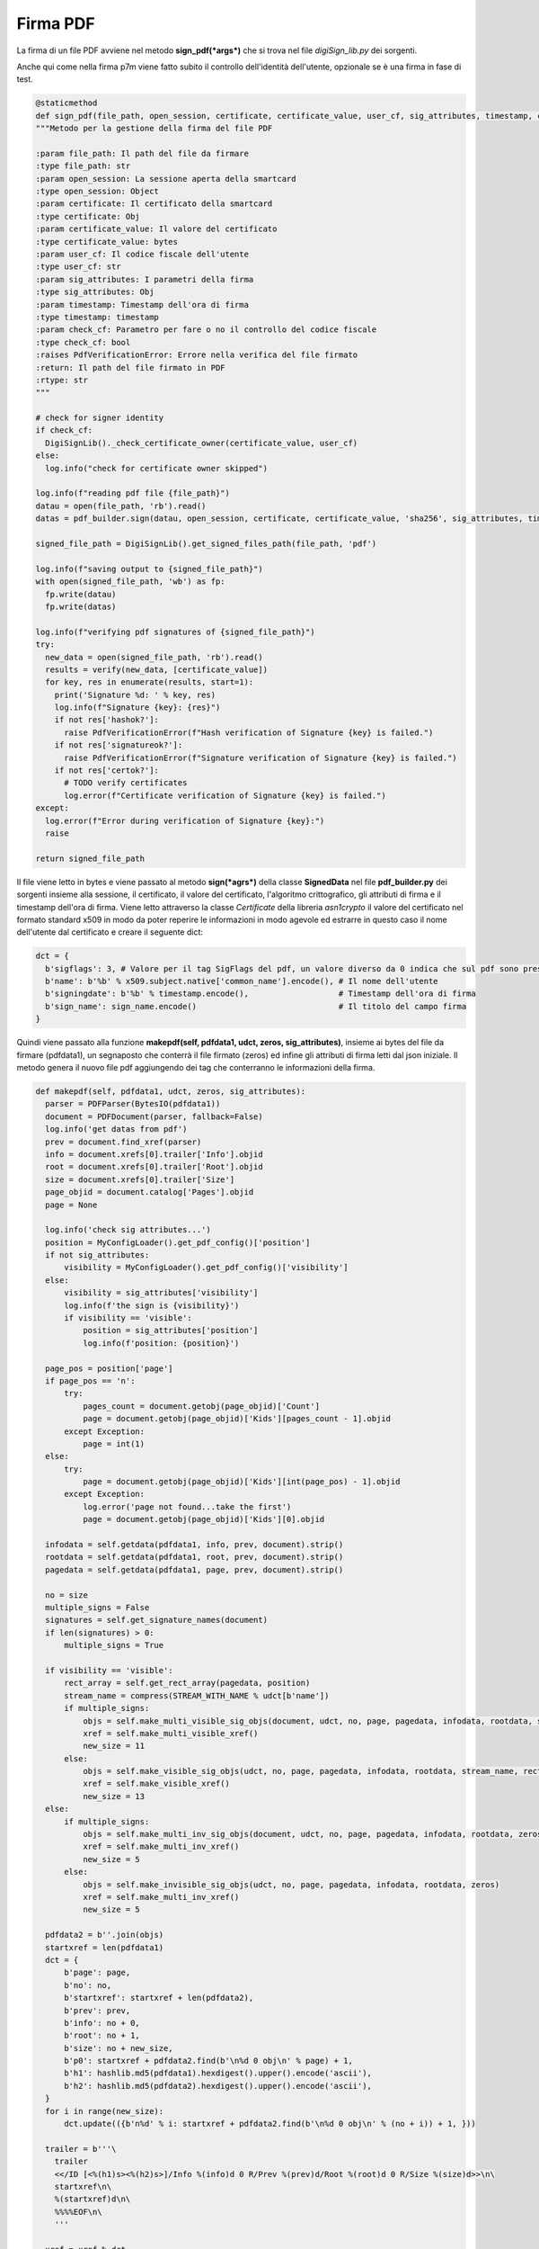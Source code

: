 Firma PDF
=========
La firma di un file PDF avviene nel metodo **sign_pdf(*args*)** che si trova nel file *digiSign_lib.py* dei sorgenti.

Anche qui come nella firma p7m viene fatto subito il controllo dell'identità dell'utente, opzionale se è una firma in fase di test.

.. code-block:: python

    @staticmethod
    def sign_pdf(file_path, open_session, certificate, certificate_value, user_cf, sig_attributes, timestamp, check_cf):
    """Metodo per la gestione della firma del file PDF

    :param file_path: Il path del file da firmare
    :type file_path: str
    :param open_session: La sessione aperta della smartcard
    :type open_session: Object
    :param certificate: Il certificato della smartcard
    :type certificate: Obj
    :param certificate_value: Il valore del certificato
    :type certificate_value: bytes
    :param user_cf: Il codice fiscale dell'utente
    :type user_cf: str
    :param sig_attributes: I parametri della firma
    :type sig_attributes: Obj
    :param timestamp: Timestamp dell'ora di firma
    :type timestamp: timestamp
    :param check_cf: Parametro per fare o no il controllo del codice fiscale
    :type check_cf: bool
    :raises PdfVerificationError: Errore nella verifica del file firmato
    :return: Il path del file firmato in PDF
    :rtype: str
    """

    # check for signer identity
    if check_cf:
      DigiSignLib()._check_certificate_owner(certificate_value, user_cf)
    else:
      log.info("check for certificate owner skipped")

    log.info(f"reading pdf file {file_path}")
    datau = open(file_path, 'rb').read()
    datas = pdf_builder.sign(datau, open_session, certificate, certificate_value, 'sha256', sig_attributes, timestamp)

    signed_file_path = DigiSignLib().get_signed_files_path(file_path, 'pdf')

    log.info(f"saving output to {signed_file_path}")
    with open(signed_file_path, 'wb') as fp:
      fp.write(datau)
      fp.write(datas)

    log.info(f"verifying pdf signatures of {signed_file_path}")
    try:
      new_data = open(signed_file_path, 'rb').read()
      results = verify(new_data, [certificate_value])
      for key, res in enumerate(results, start=1):
        print('Signature %d: ' % key, res)
        log.info(f"Signature {key}: {res}")
        if not res['hashok?']:
          raise PdfVerificationError(f"Hash verification of Signature {key} is failed.")
        if not res['signatureok?']:
          raise PdfVerificationError(f"Signature verification of Signature {key} is failed.")
        if not res['certok?']:
          # TODO verify certificates
          log.error(f"Certificate verification of Signature {key} is failed.")
    except:
      log.error(f"Error during verification of Signature {key}:")
      raise

    return signed_file_path

Il file viene letto in bytes e viene passato al metodo **sign(*agrs*)** della classe **SignedData** nel file **pdf_builder.py** dei sorgenti
insieme alla sessione, il certificato, il valore del certificato, l'algoritmo crittografico, gli attributi di firma e il timestamp dell'ora di firma.
Viene letto attraverso la classe *Certificate* della libreria *asn1crypto* il valore del certificato nel formato standard x509 in modo da
poter reperire le informazioni in modo agevole ed estrarre in questo caso il nome dell'utente dal certificato e creare il seguente dict:

.. code-block:: python

    dct = {
      b'sigflags': 3, # Valore per il tag SigFlags del pdf, un valore diverso da 0 indica che sul pdf sono presenti delle firme, normalmente viene utilizzato sempre il 3
      b'name': b'%b' % x509.subject.native['common_name'].encode(), # Il nome dell'utente
      b'signingdate': b'%b' % timestamp.encode(),                   # Timestamp dell'ora di firma
      b'sign_name': sign_name.encode()                              # Il titolo del campo firma
    }

Quindi viene passato alla funzione **makepdf(self, pdfdata1, udct, zeros, sig_attributes)**, insieme ai bytes del file da firmare (pdfdata1),
un segnaposto che conterrà il file firmato (zeros) ed infine gli attributi di firma letti dal json iniziale.
Il metodo genera il nuovo file pdf aggiungendo dei tag che conterranno le informazioni della firma.

.. code-block:: python

  def makepdf(self, pdfdata1, udct, zeros, sig_attributes):
    parser = PDFParser(BytesIO(pdfdata1))
    document = PDFDocument(parser, fallback=False)
    log.info('get datas from pdf')
    prev = document.find_xref(parser)
    info = document.xrefs[0].trailer['Info'].objid
    root = document.xrefs[0].trailer['Root'].objid
    size = document.xrefs[0].trailer['Size']
    page_objid = document.catalog['Pages'].objid
    page = None

    log.info('check sig attributes...')
    position = MyConfigLoader().get_pdf_config()['position']
    if not sig_attributes:
        visibility = MyConfigLoader().get_pdf_config()['visibility']
    else:
        visibility = sig_attributes['visibility']
        log.info(f'the sign is {visibility}')
        if visibility == 'visible':
            position = sig_attributes['position']
            log.info(f'position: {position}')

    page_pos = position['page']
    if page_pos == 'n':
        try:
            pages_count = document.getobj(page_objid)['Count']
            page = document.getobj(page_objid)['Kids'][pages_count - 1].objid
        except Exception:
            page = int(1)
    else:
        try:
            page = document.getobj(page_objid)['Kids'][int(page_pos) - 1].objid
        except Exception:
            log.error('page not found...take the first')
            page = document.getobj(page_objid)['Kids'][0].objid

    infodata = self.getdata(pdfdata1, info, prev, document).strip()
    rootdata = self.getdata(pdfdata1, root, prev, document).strip()
    pagedata = self.getdata(pdfdata1, page, prev, document).strip()

    no = size
    multiple_signs = False
    signatures = self.get_signature_names(document)
    if len(signatures) > 0:
        multiple_signs = True

    if visibility == 'visible':
        rect_array = self.get_rect_array(pagedata, position)
        stream_name = compress(STREAM_WITH_NAME % udct[b'name'])
        if multiple_signs:
            objs = self.make_multi_visible_sig_objs(document, udct, no, page, pagedata, infodata, rootdata, stream_name, rect_array, zeros)
            xref = self.make_multi_visible_xref()
            new_size = 11
        else:
            objs = self.make_visible_sig_objs(udct, no, page, pagedata, infodata, rootdata, stream_name, rect_array, zeros)
            xref = self.make_visible_xref()
            new_size = 13
    else:
        if multiple_signs:
            objs = self.make_multi_inv_sig_objs(document, udct, no, page, pagedata, infodata, rootdata, zeros, len(signatures) + 1)
            xref = self.make_multi_inv_xref()
            new_size = 5
        else:
            objs = self.make_invisible_sig_objs(udct, no, page, pagedata, infodata, rootdata, zeros)
            xref = self.make_multi_inv_xref()
            new_size = 5

    pdfdata2 = b''.join(objs)
    startxref = len(pdfdata1)
    dct = {
        b'page': page,
        b'no': no,
        b'startxref': startxref + len(pdfdata2),
        b'prev': prev,
        b'info': no + 0,
        b'root': no + 1,
        b'size': no + new_size,
        b'p0': startxref + pdfdata2.find(b'\n%d 0 obj\n' % page) + 1,
        b'h1': hashlib.md5(pdfdata1).hexdigest().upper().encode('ascii'),
        b'h2': hashlib.md5(pdfdata2).hexdigest().upper().encode('ascii'),
    }
    for i in range(new_size):
        dct.update(({b'n%d' % i: startxref + pdfdata2.find(b'\n%d 0 obj\n' % (no + i)) + 1, }))

    trailer = b'''\
      trailer
      <</ID [<%(h1)s><%(h2)s>]/Info %(info)d 0 R/Prev %(prev)d/Root %(root)d 0 R/Size %(size)d>>\n\
      startxref\n\
      %(startxref)d\n\
      %%%%EOF\n\
      '''

    xref = xref % dct
    trailer = trailer % dct

    pdfdata2 = pdfdata2 + xref + trailer

    return pdfdata2

Per comprendere meglio cosa avviene descriviamo brevemente com'è strutturato un file pdf.

Un pdf è composto da:

* Un *header* che identifica la versione specifica al quale il pdf è conforme
* Un *body* contenente gli oggetti che sono presenti nel file
* Una *cross-reference table* contenente le informazioni degli oggetti indiretti del file
* Un *trailer* che fornisce la posizione della cross-reference table e di speciali oggetti all'interno del file

La struttura del file può essere modificata da aggiornamenti futuri, che consiste nell'aggiunta di nuovi elementi alla fine del file,
che è quello che avviene in FirmaJR. Vengono aggiunti nuovi oggetti e aggiornati i dati nella cross-reference table.

La costruzione del nuovo pdf avviene in questo modo: viene parsato attraverso una libreria il file pdf da firmare in modo che al posto
dei bytes è possibile "navigare" il file attraverso delle proprietà. Ogni proprietà è definita attraverso un Tag che all'interno del pdf
è un oggetto identificato da una proprietà chiamata **objid**.

Vengono estratti dal trailer tre oggetti che contengono informazioni per creare il nuovo pdf e sono:

1. **Info**, è un tag opzionale che contiene i metadata del file
2. **Root**, tag obbligatorio, è il catalogo dizionario che contiene le referenze degli altri oggetti definiti nel documento
3. **Size**, tag obbligatorio, è il numero di tutte le voci nella cross-reference table e definito dalla combinazione della sezione originale e tutte le sezioni aggiornate.

Visivamente la firma di un pdf può essere in due modi:

1. Visibile, viene apposta su una pagina, scelta, l'informazione della firma, eg. Nome e Cognome del firmatario
2. Invisibile, sul documento non c'è alcuna informazione visiva e la firma è visibile dal pannello firme

La visibilità della firma è parametrica e l'informazione è contenuta all'interno dei sig_attributes passati in ingresso.
In base a questo parametro vengono creati nuovi oggetti, ognuno contenente i tag necessari affinché la firma sia considerata valida per
ciascun caso e nello specifico della firma visibile viene individuata la pagina dove inserire il box con il nome e cognome del firmatario.
Ogni oggetto creato avrà un suo objid in modo che potrà essere identificato nella cross-reference table.

Di seguito il codice del metodo che crea un oggetto per una firma visibile:

.. code-block:: python

    def make_visible_sig_objs(self, udct, no, page, pagedata, infodata, rootdata, stream_name, rect, zeros):
      log.debug("load font")
      with open(path.join(BASE_PATH, 'encoded_font.bin'), 'rb') as font_file:
          font = font_file.read().decode('unicode-escape').encode('ISO-8859-1')
      objs = [
          self.makeobj(page, (b'/Annots[%d 0 R]' % (no + 2)) + pagedata),
          self.makeobj(no + 0, infodata),
          self.makeobj(no + 1, (b'/AcroForm<</SigFlags %d/Fields[%d 0 R]/DA(/Helv 0 Tf 0 g)/DR <</Font<</ZaDb %d 0 R/Helv %d 0 R>>>>>>' % (udct[b'sigflags'], no + 2, no + 11, no + 12)) + rootdata),
          self.makeobj(no + 2,
                  b'/AP<</N %d 0 R>>/Type/Annot/F 132/DA(/Arial 0 Tf 0 g)/FT/Sig/DR <<>>/P %d 0 R/Rect[%.2f %.2f %.2f %.2f]/Subtype/Widget/T(%s)/V %d 0 R' % (no + 3, page, rect[0], rect[1], rect[2], rect[3], udct[b'sign_name'], no + 4)),
          self.makeobj_stream(no + 3, b'/Subtype/Form/Filter/FlateDecode/Type/XObject/Matrix [1 0 0 1 0 0]/FormType 1/Resources<</ProcSet [/PDF /Text /ImageB /ImageC /ImageI]/XObject<</FRM %d 0 R>>>>/BBox[0 0 200 60]/Length 29' % (no + 5), compress(FRM_STREAM)),
          b'stream\n\x78\x9C\x03\x00\x00\x00\x00\x01\nendstream\n',
          self.makeobj(no + 4,
                (b'/ByteRange [0000000000 0000000000 0000000000 0000000000]/Name(%s)/Filter/Adobe.PPKLite/M(D:%s)/SubFilter/ETSI.CAdES.detached/Type/Sig/FT/Sig/Contents <' % (udct[b'name'], udct[b'signingdate'])) + zeros + b'>'),
          self.makeobj_stream(no + 5, b'/Subtype/Form/Filter/FlateDecode/Type/XObject/Matrix [1 0 0 1 0 0]/FormType 1/Resources<</ProcSet [/PDF /Text /ImageB /ImageC /ImageI]/XObject<</n0 %d 0 R/n2 %d 0 R>>>>/BBox[0 0 200 60]/Length 34' % (no + 6, no + 7), compress(N0_N2_STREAM)),
          self.makeobj_stream(no + 6, b'/Subtype/Form/Filter/FlateDecode/Type/XObject/Matrix [1 0 0 1 0 0]/FormType 1/Resources<</ProcSet [/PDF /Text /ImageB /ImageC /ImageI]>>/BBox[0 0 100 100]/Length 18', compress(DSBLANK_STREAM)),
          self.makeobj_stream(no + 7, b'/Subtype/Form/Filter/FlateDecode/Type/XObject/Matrix [1 0 0 1 0 0]/FormType 1/Resources<</ProcSet [/PDF /Text /ImageB /ImageC /ImageI]/Font<</F1 %d 0 R>>>>/BBox[0 0 200 60]/Length %d' % (no + 8, len(stream_name)), stream_name),
          self.makeobj(no + 8, b'/Subtype/TrueType/FirstChar 32/Type/Font/BaseFont/ArialMT/FontDescriptor %d 0 R/Encoding/WinAnsiEncoding/LastChar 126/Widths[277 277 354 556 556 889 666 190 333 333 389 583 277 333 277 277 556 556 556 556 556 556 556 556 556 556 277 277 583 583 583 556 1015 666 666 722 722 666 610 777 722 277 500 666 556 833 722 777 666 777 722 666 610 722 666 943 666 666 610 277 277 277 469 556 333 556 556 500 556 556 277 556 556 222 222 500 222 833 556 556 556 556 333 500 277 556 500 722 500 500 500 333 259 333 583]' % (no + 9)),
          self.makeobj(no + 9, b'/Descent -210/CapHeight 716/StemV 80/Type/FontDescriptor/FontFile2 %d 0 R/Flags 32/FontBBox[-664 -324 2000 1039]/FontName/ArialMT/ItalicAngle 0/Ascent 728' % (no + 10)),
          self.makeobj_font_stream(no + 10, b'/Length1 96488/Filter/FlateDecode/Length 44982', font),
          self.makeobj(no + 11, b'/Name/ZaDb/Subtype/Type1/Type/Font/BaseFont/ZapfDingbats'),
          self.makeobj(no + 12, b'/Name/Helv/Subtype/Type1/Type/Font/BaseFont/Helvetica/Encoding/WinAnsiEncoding'),
      ]
      return objs

Ogni oggetto e tag è strettamente necessario per validità della firma.
I più importanti da citare sono gli oggetti che creato i seguenti tag:

* **Acroform**, dove sono definite proprietà del documento come i **SigFlags** che specificano le caratteristiche dei campi della firma, **Fields** un array di riferimenti a oggetti del documento, nel nostro caso il field firma creato successivamente.
* Il field della firma, ha come tag **AP**, il dizionario dell'Appearance dove vengono definiti i tag visivi, come il nome visualizzato nel pannello firma **/T**, le dimensioni del box che conterranno la firma visibile e su quale pagina sarà inserito che sono rispettivamente **/Rect** e **/P** ed infine ma i più importanti il tag **/FT**, field type che è di tipo *Sig* e **/V**, field value che conterrà le informazioni del file firmato.
* Il field value, contiene le informazioni della firma. Il tag **/ByteRange**, che conterrà il range dei bytes della firma all'interno dell'intero documento e il più importante **/Contents** che conterrà i bytes del file firmato.

Per avere una descrizione dettagliata di tutti i tag, si rimanda alla documentazione ufficiale del pdf. `PDF Reference`_

Viene infine ricostruita la cross-reference table e il trailer con i riferimenti ai nuovi oggetti creati e vengono entrambi aggiunti
al pdf originale generando così un nuovo pdf.

Generato il nuovo pdf, avviene la firma dell'originale nel metodo *pdf_signer.sign*. Viene caricato il certificato dalla smartcard e creati
i signed attributes, che conterranno le informazioni del certificato, come l'ente, il numero seriale, l'algoritmo crittografico utilizzato e file
viene firmato.
Di seguito il codice del metodo :

.. code-block:: python

   def sign(datau, session, cert, cert_value, hashalgo, attrs=True, signed_value=None):
    if signed_value is None:
        signed_value = getattr(hashlib, hashalgo)(datau).digest()
    # signed_time = datetime.now() # not needed in signed attributes anymore

    x509 = Certificate.load(cert_value)
    certificates = []
    certificates.append(x509)

    cert_value_digest = bytes(session.digest(cert_value, Mechanism(LowLevel.CKM_SHA256)))
    log.info('building signed attributes...')
    signer = {
        'version': 'v1',
        'sid': cms.SignerIdentifier({
            'issuer_and_serial_number': cms.IssuerAndSerialNumber({
                'issuer': x509.issuer,
                'serial_number': x509.serial_number,
            }),
        }),
        'digest_algorithm': algos.DigestAlgorithm({'algorithm': hashalgo}),
        'signature_algorithm': algos.SignedDigestAlgorithm({'algorithm': 'rsassa_pkcs1v15'}),
        'signature': signed_value,
    }
    if attrs:
        signer['signed_attrs'] = [
            cms.CMSAttribute({
                'type': cms.CMSAttributeType('content_type'),
                'values': ('data',),
            }),
            cms.CMSAttribute({
                'type': cms.CMSAttributeType('message_digest'),
                'values': (signed_value,),
            }),
            # cms.CMSAttribute({
            #     'type': cms.CMSAttributeType('signing_time'),
            #     'values': (cms.Time({'utc_time': core.UTCTime(signed_time)}),)
            # }),
            cms.CMSAttribute({
                'type': cms.CMSAttributeType('1.2.840.113549.1.9.16.2.47'),
                'values': (tsp.SigningCertificateV2({
                    'certs': (tsp.ESSCertIDv2({
                        'hash_algorithm': algos.DigestAlgorithm({'algorithm': hashalgo, 'parameters': None}),
                        'cert_hash': cert_value_digest,
                    }),),
                }),)
            }),
        ]
    config = {
        'version': 'v1',
        'digest_algorithms': cms.DigestAlgorithms((
            algos.DigestAlgorithm({'algorithm': hashalgo}),
        )),
        'encap_content_info': {
            'content_type': 'data',
        },
        'certificates': certificates,
        # 'crls': [],
        'signer_infos': [
            signer,
        ],
    }
    datas = cms.ContentInfo({
        'content_type': cms.ContentType('signed_data'),
        'content': cms.SignedData(config),
    })
    if attrs:
        tosign = datas['content']['signer_infos'][0]['signed_attrs'].dump()
        tosign = b'\x31' + tosign[1:]
    else:
        tosign = datau

    log.info('signed attributes ready')
    # fetching private key from smart card
    priv_key = SignatureUtils.fetch_private_key(session, cert)
    mechanism = Mechanism(LowLevel.CKM_SHA256_RSA_PKCS, None)
    log.info('signing...')
    # signing bytes to be signed
    signature = session.sign(priv_key, tosign, mechanism)

    datas['content']['signer_infos'][0]['signature'] = bytes(signature)

    return datas.dump()

I bytes firmati vengono sostituiti ai segnaposti nel file generato precedentemente e la firma è conclusa.

.. code-block:: python

   def sign(self, datau, session, cert, cert_value, algomd, sig_attributes, timestamp):
    log.info('get certificate in format x509 to build signer attributes')
    x509 = Certificate.load(cert_value)

    sign_name = sig_attributes['position']['signature_name']
    if sign_name == "":
        sign_name = MyConfigLoader().get_pdf_config()['position']['signatureName']

    dct = {
        b'sigflags': 3,
        b'name': b'%b' % x509.subject.native['common_name'].encode(),
        b'signingdate': b'%b' % timestamp.encode(),
        b'sign_name': sign_name.encode()
    }

    # Variabile segnaposto per i bytes che conterranno il file firmato riferimenti della firma
    zeros = self.aligned(b'\0')

    log.info('start building the new pdf')
    try:
        pdfdata2 = self.makepdf(datau, dct, zeros, sig_attributes)
        log.info('pdf generated correctly')
    except Exception:
        raise PDFCreationError('Exception on creating pdf')

    log.info('preparing data to be signed')
    startxref = len(datau)
    pdfbr1 = pdfdata2.find(zeros)
    pdfbr2 = pdfbr1 + len(zeros)
    br = [0, startxref + pdfbr1 - 1, startxref + pdfbr2 + 1, len(pdfdata2) - pdfbr2 - 1]
    brfrom = b'[0000000000 0000000000 0000000000 0000000000]'
    brto = b'[%010d %010d %010d %010d]' % tuple(br)
    pdfdata2 = pdfdata2.replace(brfrom, brto, 1)

    b1 = pdfdata2[:br[1] - startxref]
    b2 = pdfdata2[br[2] - startxref:]
    md = session.digestSession(Mechanism(LowLevel.CKM_SHA256))
    md.update(datau)
    md.update(b1)
    md.update(b2)
    md = bytes(md.final())
    log.info('start pdf signing')
    try:
        contents = pdf_signer.sign(None, session, cert, cert_value, algomd, True, md)
        contents = self.aligned(contents)
        pdfdata2 = pdfdata2.replace(zeros, contents, 1)
        log.info('pdf signed')
    except Exception:
        raise PDFSigningError('error in the sign procedure')

    return pdfdata2

Il file viene salvato sul disco e verificato. Se la procedura va a buon fine verrà restituito il path del file altrimenti viene lanciata
un'eccezione.

Il path del file viene inserito nella lista dei file firmati firmati che saranno inviati nella chiamata http alla servlet di fine firma.
Il file può restare sul disco oppure essere inviato ad un server apposito, in base a questo il path può essere un url al download del file.

Dopo un'operazione di cleanup, viene effettuata la chiamata http alla servlet di fine firma e il flusso è concluso.

.. _PDF Reference: https://www.adobe.com/content/dam/acom/en/devnet/pdf/pdf_reference_archive/pdf_reference_1-7.pdf